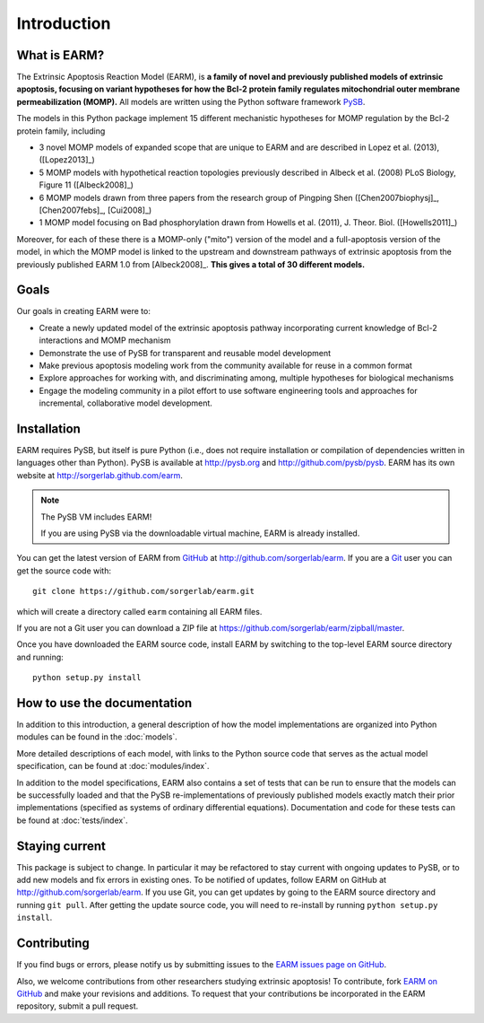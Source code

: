 Introduction
============

What is EARM?
-------------

The Extrinsic Apoptosis Reaction Model (EARM), is **a family of novel and
previously published models of extrinsic apoptosis, focusing on variant
hypotheses for how the Bcl-2 protein family regulates mitochondrial outer
membrane permeabilization (MOMP).** All models are written using the Python
software framework `PySB <http://pysb.org>`_.

The models in this Python package implement 15 different mechanistic hypotheses for MOMP regulation by the Bcl-2 protein family, including

- 3 novel MOMP models of expanded scope that are unique to EARM and are
  described in Lopez et al. (2013), ([Lopez2013]_)
- 5 MOMP models with hypothetical reaction topologies previously described in
  Albeck et al. (2008) PLoS Biology, Figure 11 ([Albeck2008]_)
- 6 MOMP models drawn from three papers from the research group of Pingping Shen
  ([Chen2007biophysj]_, [Chen2007febs]_, [Cui2008]_)
- 1 MOMP model focusing on Bad phosphorylation drawn from Howells et
  al. (2011), J. Theor. Biol. ([Howells2011]_)

Moreover, for each of these there is a MOMP-only ("mito") version of the model
and a full-apoptosis version of the model, in which the MOMP model is linked to
the upstream and downstream pathways of extrinsic apoptosis from the previously
published EARM 1.0 from [Albeck2008]_. **This gives a total of 30 different
models.**

Goals
-----

Our goals in creating EARM were to:

- Create a newly updated model of the extrinsic apoptosis pathway incorporating
  current knowledge of Bcl-2 interactions and MOMP mechanism
- Demonstrate the use of PySB for transparent and reusable model development
- Make previous apoptosis modeling work from the community available for reuse
  in a common format
- Explore approaches for working with, and discriminating among, multiple
  hypotheses for biological mechanisms
- Engage the modeling community in a pilot effort to use software engineering
  tools and approaches for incremental, collaborative model development.

Installation
------------

EARM requires PySB, but itself is pure Python (i.e., does not require
installation or compilation of dependencies written in languages other than
Python). PySB is available at http://pysb.org and http://github.com/pysb/pysb.
EARM has its own website at http://sorgerlab.github.com/earm.

.. note:: The PySB VM includes EARM!

    If you are using PySB via the downloadable virtual machine, EARM is already
    installed.

You can get the latest version of EARM from `GitHub <http://www.github.com>`_ at
http://github.com/sorgerlab/earm. If you are a `Git <http://www.git-scm.com>`_
user you can get the source code with::

    git clone https://github.com/sorgerlab/earm.git

which will create a directory called ``earm`` containing all EARM files.

If you are not a Git user you can download a ZIP file at
https://github.com/sorgerlab/earm/zipball/master.

Once you have downloaded the EARM source code, install EARM by
switching to the top-level EARM source directory and running::

    python setup.py install

How to use the documentation
----------------------------

In addition to this introduction, a general description of how the model
implementations are organized into Python modules can be found in the
:doc:`models`.

More detailed descriptions of each model, with links to the Python source code
that serves as the actual model specification, can be found at
:doc:`modules/index`.

In addition to the model specifications, EARM also contains a set of tests that
can be run to ensure that the models can be successfully loaded and that
the PySB re-implementations of previously published models exactly
match their prior implementations (specified as systems of ordinary differential
equations). Documentation and code for these tests can be found at
:doc:`tests/index`.

Staying current
---------------

This package is subject to change. In particular it may be refactored to stay
current with ongoing updates to PySB, or to add new models and fix errors in
existing ones. To be notified of updates, follow EARM on GitHub at
http://github.com/sorgerlab/earm. If you use Git, you can get updates by going
to the EARM source directory and running ``git pull``. After getting the update
source code, you will need to re-install by running ``python setup.py install``.

Contributing
------------

If you find bugs or errors, please notify us by submitting issues to
the `EARM issues page on GitHub <https://github.com/sorgerlab/earm/issues>`_.

Also, we welcome contributions from other researchers studying extrinsic
apoptosis!  To contribute, fork `EARM on GitHub
<https://github.com/sorgerlab/earm>`_ and make your revisions and additions. To
request that your contributions be incorporated in the EARM repository,
submit a pull request.

